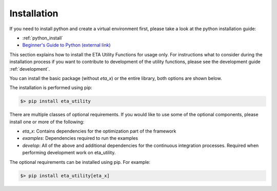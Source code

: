 .. _install:

Installation
============

If you need to install python and create a virtual environment first, please take a look at the
python installation guide:

- :ref:`python_install`
- `Beginner's Guide to Python (external link) <https://wiki.python.org/moin/BeginnersGuide>`_


This section explains how to install the ETA Utility Functions for usage only. For instructions
what to consider during the installation process if you want to contribute to development of
the utility functions, please see the development guide :ref:`development`.

You can install the basic package (without *eta_x*) or the entire library, both options are
shown below.


The installation is performed using pip:

.. code-block:: console

   $> pip install eta_utility

There are multiple classes of optional requirements. If you would like to use some of the optional components, please install one or more of the following:

- *eta_x*: Contains dependencies for the optimization part of the framework
- *examples*: Dependencies required to run the examples
- *develop*: All of the above and additional dependencies for the continuous integration processes. Required when performing development work on eta_utility.

The optional requirements can be installed using pip. For example:

.. code-block:: console

   $> pip install eta_utility[eta_x]
